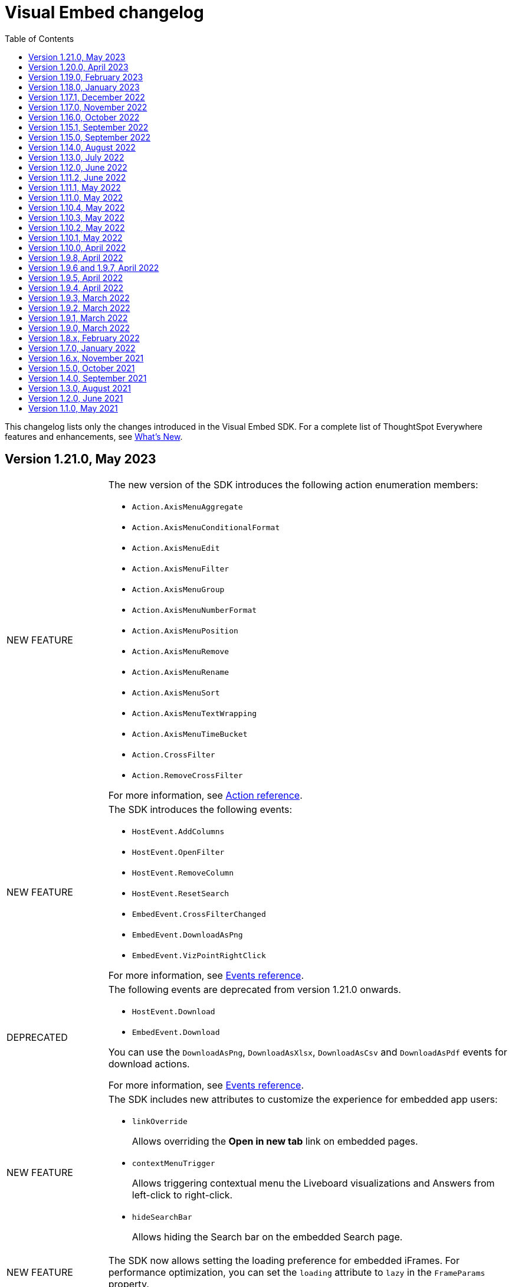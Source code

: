 = Visual Embed changelog
:toc: true
:toclevels: 1

:page-title: Changelog
:page-pageid: embed-sdk-changelog
:page-description: Changes to the SDK and APIs

This changelog lists only the changes introduced in the Visual Embed SDK. For a complete list of ThoughtSpot Everywhere features and enhancements, see xref:whats-new.adoc[What's New].

== Version 1.21.0, May 2023
[width="100%" cols="1,4"]
|====
|[tag greenBackground]#NEW FEATURE# a|The new version of the SDK introduces the following action enumeration members:

* `Action.AxisMenuAggregate`
* `Action.AxisMenuConditionalFormat`
* `Action.AxisMenuEdit`
* `Action.AxisMenuFilter`
* `Action.AxisMenuGroup`
* `Action.AxisMenuNumberFormat`
* `Action.AxisMenuPosition`
* `Action.AxisMenuRemove`
* `Action.AxisMenuRename`
* `Action.AxisMenuSort`
* `Action.AxisMenuTextWrapping`
* `Action.AxisMenuTimeBucket`
* `Action.CrossFilter`
* `Action.RemoveCrossFilter`

For more information, see xref:embed-action-ref.adoc[Action reference].

|[tag greenBackground]#NEW FEATURE# a| The SDK introduces the following events:

* `HostEvent.AddColumns`
* `HostEvent.OpenFilter`
* `HostEvent.RemoveColumn`
* `HostEvent.ResetSearch`
* `EmbedEvent.CrossFilterChanged`
* `EmbedEvent.DownloadAsPng`
* `EmbedEvent.VizPointRightClick`

For more information, see xref:events-ref.adoc[Events reference].

|[tag redBackground]#DEPRECATED# a|

The following events are deprecated from version 1.21.0 onwards.

* `HostEvent.Download` +
* `EmbedEvent.Download`

You can use the `DownloadAsPng`, `DownloadAsXlsx`, `DownloadAsCsv` and `DownloadAsPdf` events for download actions.

For more information, see xref:events-ref.adoc[Events reference].
|[tag greenBackground]#NEW FEATURE# a| The SDK includes new attributes to customize the experience for embedded app users:

* `linkOverride`
+
Allows overriding the *Open in new tab* link on embedded pages.

* `contextMenuTrigger`
+
Allows triggering contextual menu the Liveboard visualizations and Answers from left-click to right-click.

* `hideSearchBar`
+
Allows hiding the Search bar on the embedded Search page.
|[tag greenBackground]#NEW FEATURE# | The SDK now allows setting the loading preference for embedded iFrames.
For performance optimization, you can set the `loading` attribute to `lazy` in the `FrameParams` property.
|====

== Version 1.20.0, April 2023

[width="100%" cols="1,4"]
|====
|[tag redBackground]#DEPRECATED# a|The `dataSources` property in `SearchEmbed` and `SearchBarEmbed` is deprecated and replaced with the `dataSource` attribute. The SDK supports searching from a single data source only.
|[tag greenBackground]#NEW FEATURE# a|The embed SDK packages now include the `insertAsSibling` property. This attribute can be used to insert the embedded object as a sibling to the element inside the target container.
|====

== Version 1.19.0, February 2023

[width="100%" cols="1,4"]
|====
|[tag greenBackground]#NEW FEATURE# a|The `customCSS` property in the `customizations` object supports new variables to customize the styles for dialogs, search bar, search navigation and search suggestions panels.
For more information, see xref:css-customization.adoc[Customize CSS].
|[tag redBackground]#BREAKING CHANGE# a|The new Liveboard experience mode introduces changes to the data format of the JSON response payload triggered by callback custom actions. For example, the `reportBookData`, and `vizData` attributes are modified, and the custom action `id` now is part of the data attribute. These changes may break your current custom action event handlers. For interoperability, we recommend adding the data attribute to `payload` in your code as shown in the example here:

[source,JavaScript]

----
liveboardEmbed.on(EmbedEvent.CustomAction, payload => {
    if (payload.id === "callback-action-id" \|\| payload.data.id === "callback-action-id") {
        console.log('Custom Action event:', payload.data);
    }
})
----

You may also want to update the data classes in your scripts to process the JSON response payload and handle complex data. For more information, see xref:custom-actions-callback.adoc#_define_functions_and_classes_to_handle_liveboard_data[Callback custom actions].

|[tag greenBackground]#NEW FEATURE# a|The new version of the SDK introduces the following Host events:

* `HostEvent.Delete`
* `HostEvent.Download`
* `HostEvent.DownloadAsCsv`
* `HostEvent.DownloadAsXlsx`
* `HostEvent.ManagePipelines`
* `HostEvent.Save`
* `HostEvent.Share`
* `HostEvent.ShowUnderlyingData`
* `HostEvent.SpotIQAnalyze`
* `HostEvent.SyncToOtherApps`
* `HostEvent.SyncToSheets`

For more information, see xref:events-ref.adoc#host-events[Host events].

|[tag redBackground]#DEPRECATED# a|The `noRedirect` property in the SDK is deprecated and replaced with the `inPopup` attribute. When set to `true`, the `inPopup` attribute allows the SAML SSO authentication flow in a pop-up window.

For more information, see xref:embed-authentication.adoc#_saml_redirection[SAML Redirection].
|====

== Version 1.18.0, January 2023

[width="100%" cols="1,4"]
|====
|[tag greenBackground]#NEW FEATURE# a|The new version of the SDK provides the `SearchBarEmbed` JavaScript package to embed only the ThoughtSpot Search bar in your app. +

For more information, see xref:embed-searchbar.adoc[Embed ThoughtSpot search bar].

|[tag greenBackground]#NEW FEATURE# a|The `customCSS` property in the `customizations` object supports new variables to customize the UI elements on Liveboard, visualization, and Answer pages. You can also use these variables to define custom styles in the CSS file. +
For more information, see xref:css-customization.adoc[Customize CSS].
|[tag greenBackground]#NEW FEATURE# |The new version of the SDK allows fetching TML objects via `GetTML` host event. This event is triggered when a user clicks on the *Show underlying data* action on a Liveboard visualization or Answer page. +

For more information, see xref:events-ref.adoc#_gettml[GetTML].

|[tag greenBackground]#NEW FEATURE# a| The new version of the SDK introduces the following enums in the `Action` object:

* `Action.SyncToOtherApps` +
* `Action.SyncToSheets` +
* `Action.ManagePipelines` +

You can use these enums to show, hide, or disable *Sync to sheets*, *Sync to other apps*, and *Manage pipelines* menu actions on a Liveboard visualization or Answer.

For more information, see xref:embed-action-ref.adoc[Actions].
|====

== Version 1.17.1, December 2022

Bug fixes to the trusted authentication feature.

== Version 1.17.0, November 2022

The new version of the SDK introduces several new features and enhancements
[width="100%" cols="1,4"]
|====
|[tag orangeBackground]#MODIFIED# a|The `AuthType` property is modified and supports new enums. +

* `AuthType.SAML` is renamed as `AuthType.SAMLRedirect` +
* `AuthType.OIDC` is renamed as `AuthType.OIDCRedirect` +
* `AuthType.AuthServer` is renamed to `AuthType.TrustedAuthToken` +
This enhancement does not introduce any breaking changes to your current implementation.
|[tag greenBackground]#NEW FEATURE# a|To use your current SAML or OIDC authentication setup and redirect users to the IdP for authentication within the embedded iFrame, you can now use `AuthType.EmbeddedSSO`. +
For more information, see xref:embed-authentication.adoc[Authentication].
|[tag greenBackground]#NEW FEATURE#|
The `customizations` object in the SDK allows you to specify a custom CSS URL. You can also use this object to define CSS variables directly in the `init` code. +
For more information, see xref:css-customization.adoc[Customize CSS].
|====

== Version 1.16.0, October 2022

The new version of the SDK includes bug fixes and improvements to the new Liveboard experience.

== Version 1.15.1, September 2022
[width="100%" cols="1,4"]
|====
|[tag greenBackground]#NEW FEATURE#|
The `prefetch` method now supports the `url` and `prefetchFeatures` parameters. You can use these parameters to call the prefetch method before `init` and prefetch static resources on application load. +
For more information, see xref:prefetch-and-cache.adoc[Prefetch static resources].
|====

== Version 1.15.0, September 2022
[width="100%" cols="1,4"]
|====
|[tag greenBackground]#NEW FEATURE#|
For embedded instances with the new Liveboard experience, the Visual Embed SDK provides the `activeTabId` attribute, using which you can set a Liveboard tab as an active tab.
For more information, see xref:enable-liveboardv2.adoc#_customize_liveboard_tabs[Customize Liveboard tabs].
|[tag greenBackground]#NEW FEATURE# a|The new version of the SDK supports firing events for Liveboard menu actions from the host application. The SDK introduces the following host event enumeration members for Liveboard objects:

* CopyLink
* CreateMonitor
* DownloadAsPdf
* Edit
* EditTML
* Explore
* ExportTML
* LiveboardInfo
* MakeACopy
* ManageMonitor
* Pin
* Present
* Remove
* Schedule
* SchedulesList
* UpdateTML

For more information, see xref:events-ref.adoc#host-events[Events reference].
|====

== Version 1.14.0, August 2022
[width="100%" cols="1,4"]
|====
|[tag greenBackground]#NEW FEATURE#|
The Visual Embed SDK now includes the `liveboardV2` attribute in the `LiveboardEmbed` package to allow developers to enable the new Liveboard experience on their embedded ThoughtSpot instance. +
For more information, see xref:embed-pinboard.adoc[Embed a Liveboard].
|[tag orangeBackground]#MODIFIED#|If trusted authentication is enabled, the SDK makes a `POST` API call to get a login token and log the user into ThoughtSpot.
The earlier versions of the SDK supported only `GET` API requests. For more information, see xref:embed-authentication.adoc#_configure_token_based_authentication_method_in_visual_embed_sdk[Configure token-based authentication method in Visual Embed SDK].
|====

== Version 1.13.0, July 2022
[width="100%" cols="1,4"]
|====
|[tag greenBackground]#NEW FEATURE#|
This version of Visual Embed SDK includes the `enableSearchAssist` attribute, using which you can turn on the Search Assist feature on an embedded instance. +
For more information, see xref:search-assist-tse.adoc[Enable Search Assist, window=_blank].
|[tag greenBackground]#NEW FEATURE#| The new version of SDK introduces the `AuthType.SAML` enum for SAML-based SSO authentication. Note that `AuthType.SAML` replaces the `AuthType.SSO` enum, which is deprecated in the v1.13.0 version of the SDK. +
For more information, see xref:embed-authentication.adoc#saml-sso-embed[Authentication].
|[tag redBackground]#DEPRECATED#| The `AuthType.SSO` enum is deprecated in v1.13.0. ThoughtSpot recommends using `AuthType.SAML` for the SAML SSO authentication method. +
This change does not impact your current embed implementation with `AuthType.SSO`.
|[tag greenBackground]#NEW FEATURE#| The SDK includes the `getExportRequestForCurrentPinboard` event, which is triggered when a user tries to export a Liveboard in its current state. +
For more information, see xref:events-ref.adoc#host-events[Events reference].
|====

== Version 1.12.0, June 2022

[width="100%" cols="1,4"]
|====
|[tag greenBackground]#NEW FEATURE#|
This version of Visual Embed SDK introduces the `navigate` host event, which is triggered when a user navigates to an application page without a page reload.

For more information, see xref:events-ref.adochost-events[Events reference].
|[tag greenBackground]#NEW FEATURE# | The new `getThoughtSpotPostUrlParams` method fetches ThoughtSpot URL query parameters prefixed with `ts-`.
|====

== Version 1.11.2, June 2022

Bug fix for Typescript builds that affect Angular project configurations.

== Version 1.11.1, May 2022

[width="100%" cols="1,4"]
|====
|[tag greenBackground]#NEW FEATURE#| The SDK includes the action enum `ReportError`, using which you can turn off ThoughtSpot-specific error reporting.
|====

== Version 1.11.0, May 2022

[width="100%" cols="1,4"]
|====
|[tag greenBackground]#NEW FEATURE#  a| The new version of SDK includes the following new events:

* `ALL`
* `AnswerChartSwitcher`
* `AnswerDelete`
* `CopyAEdit`
* `CopyToClipboard`
* `Download`
* `DownloadAsPdf`
* `DownloadAsCsv`
* `DownloadAsXlsx`
* `DrillExclude`
* `DrillInclude`
* `EditTML`
* `ExportTML`
* `Monitor`
* `Pin`
* `Save`
* `SaveAsView`
* `Share`
* `ShowUnderlyingData`
* `SpotIQAnalyze`
* `UpdateTML`
* `VizPointClick`

For more information about how to register and handle these events, see xref:embed-events.adoc[Events and app integration].
|[tag greenBackground]#NEW FEATURE#  a| The new version of SDK supports the `showAlerts` attribute, using which you can show or hide alerts and error messages in the embedded view.

|[tag greenBackground]#NEW FEATURE# a| The `Action.CreateMonitor` enumeration is available in the SDK for embedded ThoughtSpot environments on which the *Monitor* feature is enabled.
For more information, see xref:embed-actions.adoc[Show or hide UI actions].
|====

== Version 1.10.4, May 2022
[width="100%" cols="1,4"]
|====
|[tag greenBackground]#NEW FEATURE#|The `detectCookieAccessSlow` parameter in the SDK allows your app to check if third-party cookies are enabled on the browser. This parameter is available only for trusted and `Basic` authentication types.
|====
== Version 1.10.3, May 2022

Bug fix and improvements to the `logout` method.

== Version 1.10.2, May 2022
[width="100%" cols="1,4"]
|====
|[tag greenBackground]#NEW FEATURE#|Ability to configure `redirectPath` on the origin when using the SAMLRedirect `authType`.
|====

== Version 1.10.1, May 2022

[width="100%" cols="1,4"]
|====
|[tag greenBackground]#NEW FEATURE#|You can now use the `logout` method to log out embed users.
|[tag orangeBackground]#MODIFIED# a| Note the following changes: +

* You can now use the `loginFailedMessage` property on init to display the `Not logged in` message when a user login fails. You can customize this message by defining a custom text string in the `loginFailedMessage` attribute.
* The `init` method now returns an event emitter which can be used to listen to `AuthStatus` such as login failure, success, or user logout.
|====

== Version 1.10.0, April 2022

[width="100%" cols="1,4"]
|====
|[tag greenBackground]#NEW FEATURE#  a| The `AddRemoveColumns` event is now available in the SDK. For more information, see xref:events-ref.adoc.adoc#embed-events[Events reference].
|====

== Version 1.9.8, April 2022

[width="100%" cols="1,4"]
|====
|[tag greenBackground]#NEW FEATURE#|The `pageId` attribute now allows you to set the **SpotIQ** page as the home tab of your embedded ThoughtSpot app.

For more information, see xref:full-embed.adoc[Embed full application].
|====

== Version 1.9.6 and 1.9.7, April 2022

Bug fixes and improvements

== Version 1.9.5, April 2022
[width="100%" cols="1,4"]
|====
|[tag greenBackground]#NEW FEATURE#|The `locale` attribute is now available in embed packages. You can use this attribute to set the locale or language of your embedded application view.
For more information, see xref:locale-setting.adoc[Set locale and display language].
|====

== Version 1.9.4, April 2022

Bug fixes and improvements to React components.

== Version 1.9.3, March 2022

[width="100%" cols="1,4"]
|====
|[tag greenBackground]#NEW FEATURE#| The SDK now supports the `disableLoginRedirect` attribute to improve the login experience for your application users. When enabled, this attribute prevents your app from redirecting users to the login page when their session expires. +
You can use this attribute along with `autoLogin` to automatically authenticate and re-login a user. +
This feature is applicable to token-based authentication, that is, when the `AuthType` is set as `TrustedAuthToken` in the SDK.

For more information, see xref:embed-authentication.adoc#trusted-auth-embed[Authentication].
|====

== Version 1.9.2, March 2022
[width="100%" cols="1,4"]
|====
|[tag greenBackground]#NEW FEATURE#| You can now trigger events on React components using the `useEmbedRef` hook.

For more information, see xref:embed-ts-react-app.adoc[Embed ThoughtSpot in a React app].
|====

== Version 1.9.1, March 2022
[width="100%" cols="1,4"]
|====
|[tag greenBackground]#NEW FEATURE#| The SDK now includes the `visibleVizs` attribute in the `LiveboardEmbed` package. This attribute allows you to add visualization GUIDs that you want to display when a Liveboard renders for the first time.

For more information, see xref:embed-pinboard.adoc[Embed a Liveboard].

|[tag greenBackground]#NEW FEATURE#  a| The following events are now available in the SDK: +

* `LiveboardRendered` (EmbedEvent)

For more information, see xref:events-ref.adoc#embed-events[Events reference].
|====

== Version 1.9.0, March 2022
[width="100%" cols="1,4"]
|====
|[tag greenBackground]#NEW FEATURE#  a| The SDK now includes the following new enumerations for UI actions:

* `Action.AnswerDelete` +
* `Action.AnswerChartSwitcher` +
* `Action.AddToFavorites` +
* `Action.EditDetails` +

For more information, see xref:embed-actions.adoc#standard-actions[Show or hide UI actions].

|[tag greenBackground]#NEW FEATURE#  a| The SDK now supports the `UpdateRuntimeFilters` host event. For more information, see xref:events-ref.adoc#host-events[Events reference].
|====

== Version 1.8.x, February 2022

[width="100%" cols="1,4"]
|====
|[tag redBackground]#BREAKING CHANGE# | The `autoLogin` attribute is now set as `false` by default. This attribute is used in the `init` method to automatically re-login a user when a session expires.
|[tag greenBackground]#NEW FEATURE# | The `init` method now returns the `authPromise` which resolves when a user authentication is completed.
|====


== Version 1.7.0, January 2022

[width="100%" cols="1,4"]
|====
|
[tag greenBackground]#NEW FEATURE# |+++<h5>OIDC AuthType</h5> +++

The SDK supports the `OIDC` `authType` in `init` calls. If you want your application users to authenticate to an OpenID provider and use their SSO credentials to access the embedded ThoughtSpot content, you can enable the `OIDC` authentication type in the SDK.

For more information, see xref:embed-authentication#oidc-auth.adoc[Authentication and security attributes].
|[tag greenBackground]#NEW FEATURE#  a|+++<h5>Embed events</h5>+++

The SDK includes the following new event:

* `RouteChange`

For more information, see xref:events-ref.adoc#embed-events[Events reference].

|====

== Version 1.6.x, November 2021

[width="100%" cols="1,4"]
|====
|[tag greenBackground]#NEW FEATURE# a|+++<h5>Visible actions</h5>+++

You can now configure a set of ThoughtSpot UI actions as visible actions and display these actions in the embedded UI. If your embedded instance requires only a few actions, you can use the `visibleActions` API to show only these actions in the embedded ThoughtSpot UI.

For more information, see xref:embed-actions.adoc[Show or hide UI actions].

|[tag orangeBackground]#MODIFIED# | +++<h5>Terminology changes </h5>+++

The SDK library and object parameter names are modified to rebrand pinboards as Liveboards. For a complete list of changes, see xref:terminology-update.adoc#sdk-changes[Terminology changes].

|[tag greenBackground]#NEW FEATURE#  a|+++<h5>Embed events</h5>+++

The SDK supports the following new events:

* `DialogOpen`
* `DialogClose`

For more information, see xref:events-ref.adoc#embed-events[Events reference].
|====

== Version 1.5.0, October 2021

[width="100%" cols="1,4"]
|====
||
|[tag greenBackground]#NEW FEATURE# | +++<h5>Render embedded objects in queue</h5>+++

The SDK now supports rendering embedded objects in a queue. If you have multiple embedded objects, you can enable the `queueMultiRenders` parameter to queue your embedded objects and render them one after another. This feature helps in decreasing the load on the web browsers and improving your application loading experience. By default, this attribute is set to `false`.

|[tag greenBackground]#NEW FEATURE# a|+++<h5>Liveboard embed</h5>+++

The `pinboardEmbed` package includes the `defaultHeight` attribute that sets a minimum height for embedded objects on a pinboard page, and the corresponding visualization pages that a user can navigate to.

For more information, see xref:embed-search.adoc[Embed a pinboard].

|[tag greenBackground]#NEW FEATURE# a|+++<h5>Embed events</h5>+++

The SDK EmbedEvent library includes the following new events:

* `VizPointDoubleClick`
* `Drilldown`
* `SetVisibleVizs`

For more information, see xref:events-ref.adoc#embed-events[Events reference].

|====

== Version 1.4.0, September 2021

[width="100%" cols="1,4"]
|====
||
|[tag greenBackground]#NEW FEATURE# a|+++<h5>+++Prefetch API+++</h5>+++

The `prefetch` API fetches static resources from a given URL before your application loads. Web browsers can then cache the prefetched resources locally and serve them from a user's local disk. You can use this API to load the embedded objects faster and improve your application response time.

For more information, see xref:prefetch-and-cache.adoc[Prefetch static resources].

|[tag greenBackground]#NEW FEATURE# a|+++<h5>+++In-app page navigation+++</h5>+++

The `navigateToPage` method in the SDK lets you provide quick and direct access to a specific pinboard, saved Answer, or an application page. You can add a custom menu action or button in your application UI that calls the `navigateToPage` method and leads your users to the page specified in the `path` parameter.

For more information, see xref:page-navigation.adoc[Add a custom action for in-app navigation].

|[tag greenBackground]#NEW FEATURE# a|+++<h5>+++Full application embedding+++</h5>+++

The `appEmbed` SDK package includes the following new attributes:

* The `disableProfileAndHelp` attribute to show or hide the `Help (?)` and the user profile menu in the navigation bar of your embedded app.

* The `hideObjects` attribute to hide specific objects from a user's page view.

For more information, see xref:full-embed.adoc[Embed full application].

|[tag greenBackground]#NEW FEATURE# |+++<h5>+++Search embed +++</h5>+++

The `searchEmbed` package includes the `forceTable` attribute that sets tabular view as the default format for presenting search data. You can use set this attribute to `true` to force search results to appear in the table view.

For more information, see xref:embed-search.adoc[Embed ThoughtSpot search].

|[tag redBackground]#REMOVED# |

The `searchQuery` parameter is no longer supported and is removed from the `searchEmbed` SDK package.
|[tag greenBackground]#NEW FEATURE# a|+++<h5>+++Embed events +++</h5>+++
The SDK EmbedEvent library includes the following events:

* `QueryChanged`
* `AuthExpire`

For more information, see xref:embed-events.adoc[Events and app integration].
|====

== Version 1.3.0, August 2021

[width="100%" cols="1,4"]
|====
||
|[tag greenBackground]#NEW FEATURE#  a|  +++<h5>searchOptions</h5>+++

The `searchEmbed` SDK package introduces the `searchOptions` parameter for setting search tokens. The `searchOptions` parameter includes the following attributes:

* `searchTokenString`
+
A TML query string to define search tokens.

* `executeSearch`
+
When set to `true`, it executes search and shows the search results.

For more information, see xref:embed-search.adoc#search-query[Embed ThoughtSpot search].

|[tag redBackground]#DEPRECATED# a| +++<h5>searchQuery</h5>+++

The `searchQuery` parameter in the `searchEmbed` SDK package is deprecated in the Visual Embed SDK version 1.3.1. Instead, you can use the `searchOptions` parameter to define the search token string.

For more information about `searchOptions`, see xref:embed-search.adoc#search-query[Embed ThoughtSpot search].

|[tag greenBackground]#NEW FEATURE# a| +++<h5>autoLogin</h5>+++

The SDK now supports logging in users automatically after a user session has expired.

For more information, see xref:embed-authentication.adoc#embed-session-sec[Embed user authentication].

|[tag greenBackground]#NEW FEATURE# a| +++<h5>shouldEncodeUrlQueryParams</h5>+++

You can now convert query parameters in the ThoughtSpot generated URLs to base64-encoded format. You can enable this attribute to secure your cluster from cross-site scripting attacks.
|[tag redBackground]#BREAKING CHANGE# a| +++<h5>Data structure changes in custom action response payloads</h5>+++

* The  data structure passed in the custom action response for search now shows as `payload.data.embedAnswerData` instead of `payload.data.columnsAndData`.

* The Answer payload for custom actions includes the following metadata:

** `reportBookmetadata`
+
Includes visualization metadata attributes such as description, object header metadata, author details, timestamp of the Answer creation, and modification.

** user data
+
Includes user information such as username, GUID of the user, and email address.

To view a sample response payload, see xref:callback-response-payload.adoc#search-data-payload[Custom action response payload].

|[tag greenBackground]#NEW FEATURE# a| +++<h5>preventPinboardFilterRemoval</h5>+++

The `pinboardEmbed` SDK package now includes the `preventPinboardFilterRemoval` attribute. You can use this attribute to disable the filter removal action and thus prevent users from removing the filter chips added on a pinboard page.

For more information, see xref:embed-pinboard.adoc[Embed a pinboard] and xref:embed-a-viz.adoc[Embed a visualization].
|[tag greenBackground]#NEW FEATURE# a| +++<h5>suppressNoCookieAccessAlert</h5>+++

You can now set custom alerts for `noCookieAccess` events. By default, the SDK triggers a `noCookieAccess` event and generates an alert when a user's browser blocks third-party cookies. The `suppressNoCookieAccessAlert` allows you to disable this alert.

|[tag greenBackground]#NEW FEATURE# a| +++<h5>Support for fetching callback custom action payload in batches</h5>+++

The Visual Embed SDK now supports processing data in batches for callback custom action responses.
The callback custom action event in the SDK package supports defining `batchSize` and `offset` values to paginate the Answer payload and send the records in batches.

For more information, see xref:push-data-to-external-app.adoc#large-dataset[Callback custom action workflow].
|====

== Version 1.2.0, June 2021

[width="100%" cols="1,4"]
|====
|[tag greenBackground]#NEW FEATURE# a|+++<h5>SAML authentication</h5>+++

The Visual Embed SDK packages now include the `noRedirect` attribute as an optional parameter for  the SAMLRedirect SSO `AuthType`. If you want to display the SAML authentication workflow in a pop-up window, instead of refreshing the application web page to direct users to the SAML login page, you can set the `noRedirect` attribute to `true`.

For more information, see the instructions for embedding xref:full-embed.adoc[ThoughtSpot pages], xref:embed-search.adoc[search], xref:embed-pinboard.adoc[pinboard], and xref:embed-a-viz.adoc[visualizations].

|[tag greenBackground]#NEW FEATURE# a|+++<h5>Pinboard actions</h5>+++
The *More* menu image:./images/icon-more-10px.png[the more options menu] in the embedded Pinboard page now shows the following actions for pinboard and visualizations.

Pinboard::
* Save
* Make a copy
* Add filters
* Configure filters
* Present
* Download as PDF
* Pinboard info
* Manage schedules


[NOTE]
Users with edit permissions can view and access the *Save*, *Add filters*, *Configure filters*, and *Manage schedules* actions.
|[tag greenBackground]#NEW FEATURE# a|+++<h5>Visualization actions</h5>+++

Visualizations on a pinboard:

* Pin
* Download
* Edit
* Present
* Download as CSV
* Download as XLSX
* Download as PDF

[NOTE]
Users with edit permissions can view and access the *Edit* action. The *Download as CSV*, *Download as XSLX*, and *Download as PDF* actions are available for table visualizations. The *Download* action is available for chart visualizations.

|====

== Version 1.1.0, May 2021

[width="100%" cols="1,4"]
|====
|[tag greenBackground]#NEW FEATURE#  a|+++<h5>NoCookieAccess event</h5>+++

When a user accesses the embedded application from a web browser that has third-party cookies disabled, the Visual Embed SDK emits the `NoCookieAccess` event to notify the developer. Cookies are disabled by default in Safari. Users can enable third-party cookies in Safari’s Preferences setting page or use another web browser.
To know how to enable this setting by default on Safari for a ThoughtSpot embedded instance, contact ThoughtSpot Support.
|====
